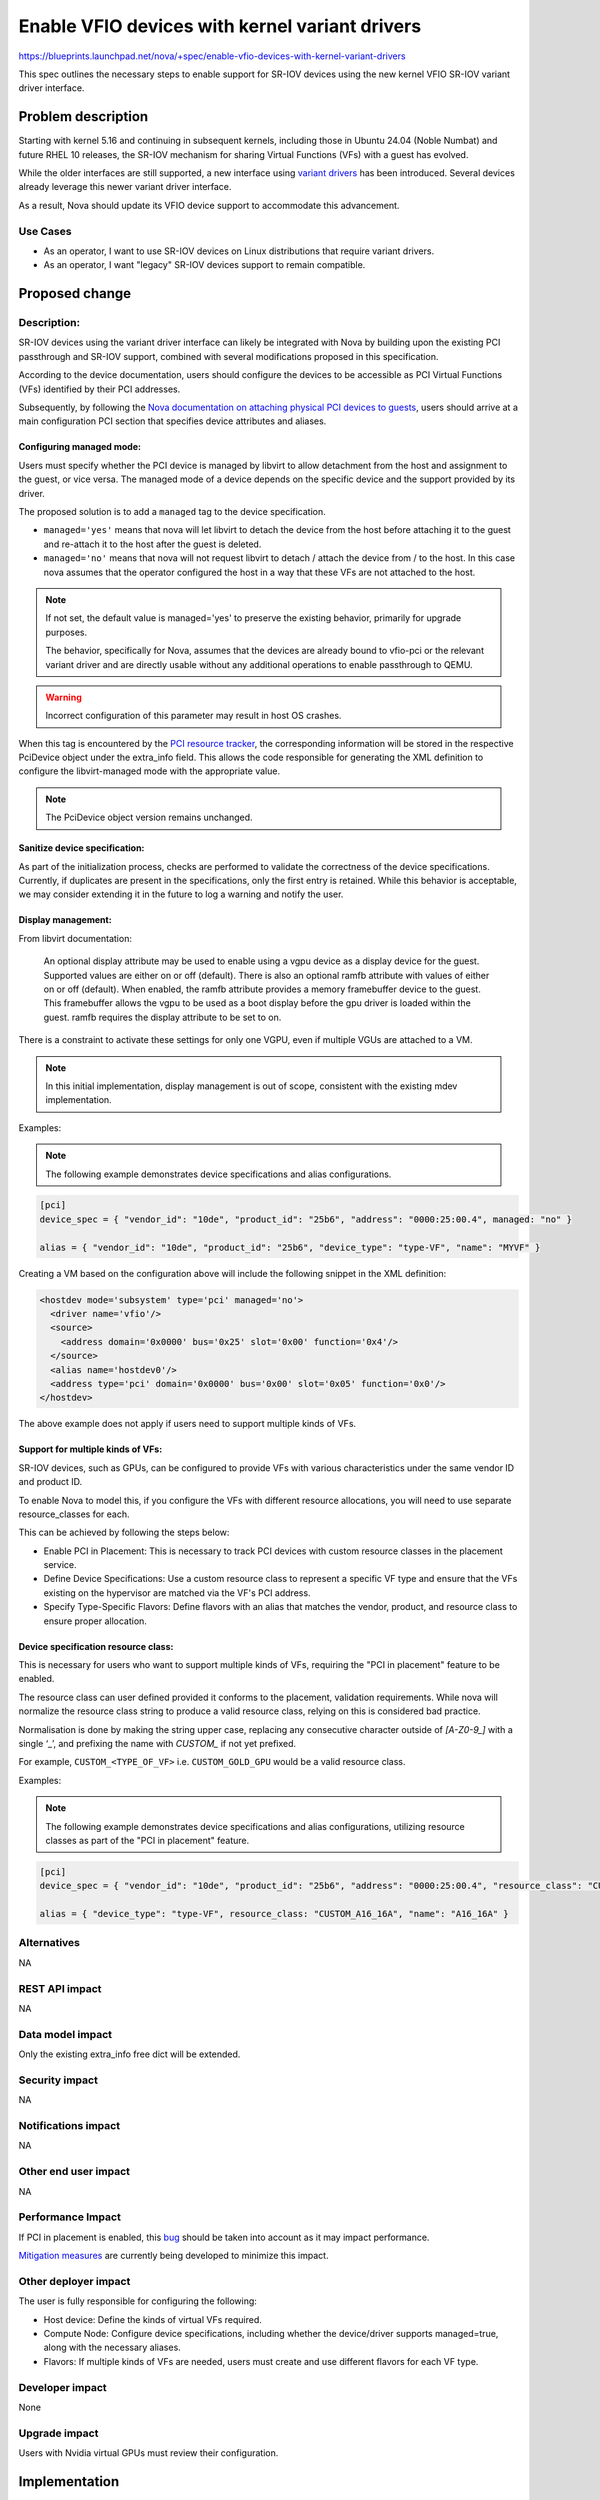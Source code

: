 ..
 This work is licensed under a Creative Commons Attribution 3.0 Unported
 License.

 http://creativecommons.org/licenses/by/3.0/legalcode

=============================================================================
Enable VFIO devices with kernel variant drivers
=============================================================================

https://blueprints.launchpad.net/nova/+spec/enable-vfio-devices-with-kernel-variant-drivers

This spec outlines the necessary steps to enable support for SR-IOV devices
using the new kernel VFIO SR-IOV variant driver interface.

Problem description
===================

Starting with kernel 5.16 and continuing in subsequent kernels, including
those in Ubuntu 24.04 (Noble Numbat) and future RHEL 10 releases, the SR-IOV
mechanism for sharing Virtual Functions (VFs) with a guest has evolved.

While the older interfaces are still supported, a new interface using
`variant drivers`__ has been introduced. Several devices already leverage
this newer variant driver interface.

As a result, Nova should update its VFIO device support to accommodate
this advancement.

.. __: https://docs.kernel.org/driver-api/vfio-pci-device-specific-driver-acceptance.html

Use Cases
---------

- As an operator, I want to use SR-IOV devices on Linux distributions that
  require variant drivers.

- As an operator, I want "legacy" SR-IOV devices support to remain compatible.

Proposed change
===============

Description:
------------

SR-IOV devices using the variant driver interface can likely be integrated
with Nova by building upon the existing PCI passthrough and SR-IOV support,
combined with several modifications proposed in this specification.

According to the device documentation, users should configure the devices
to be accessible as PCI Virtual Functions (VFs) identified by their PCI
addresses.

Subsequently, by following the `Nova documentation on attaching physical PCI
devices to guests`__, users should arrive at a main configuration PCI section
that specifies device attributes and aliases.


Configuring managed mode:
*************************

Users must specify whether the PCI device is managed by libvirt to allow
detachment from the host and assignment to the guest, or vice versa.
The managed mode of a device depends on the specific device and the support
provided by its driver.

The proposed solution is to add a ``managed`` tag to the device
specification.

- ``managed='yes'`` means that nova will let libvirt to detach the device
  from the host before attaching it to the guest and re-attach it to the host
  after the guest is deleted.
- ``managed='no'`` means that nova will not request libvirt to detach / attach
  the device from / to the host. In this case nova assumes that the operator
  configured the host in a way that these VFs are not attached to the host.

.. note::

  If not set, the default value is managed='yes' to preserve the existing
  behavior, primarily for upgrade purposes.

  The behavior, specifically for Nova, assumes that the devices are already
  bound to vfio-pci or the relevant variant driver and are directly usable
  without any additional operations to enable passthrough to QEMU.


.. warning::

  Incorrect configuration of this parameter may result in host OS crashes.

When this tag is encountered by the `PCI resource tracker`__, the
corresponding information will be stored in the respective PciDevice
object under the extra_info field.
This allows the code responsible for generating the XML definition to
configure the libvirt-managed mode with the appropriate value.

.. note::

  The PciDevice object version remains unchanged.


Sanitize device specification:
******************************

As part of the initialization process, checks are performed to validate
the correctness of the device specifications. Currently, if duplicates are
present in the specifications, only the first entry is retained. While this
behavior is acceptable, we may consider extending it in the future to log
a warning and notify the user.

Display management:
*******************

From libvirt documentation:

  An optional display attribute may be used to enable using a vgpu device
  as a display device for the guest. Supported values are either on or off
  (default). There is also an optional ramfb attribute with values of either
  on or off (default). When enabled, the ramfb attribute provides a memory
  framebuffer device to the guest. This framebuffer allows the vgpu to be used
  as a boot display before the gpu driver is loaded within the guest. ramfb
  requires the display attribute to be set to on.

There is a constraint to activate these settings for only one VGPU, even
if multiple VGUs are attached to a VM.

.. note::

  In this initial implementation, display management is out of scope,
  consistent with the existing mdev implementation.

Examples:

.. note::

  The following example demonstrates device specifications and alias
  configurations.

.. code-block:: shell

  [pci]
  device_spec = { "vendor_id": "10de", "product_id": "25b6", "address": "0000:25:00.4", managed: "no" }

  alias = { "vendor_id": "10de", "product_id": "25b6", "device_type": "type-VF", "name": "MYVF" }

Creating a VM based on the configuration above will include the following
snippet in the XML definition:

.. code-block:: shell

  <hostdev mode='subsystem' type='pci' managed='no'>
    <driver name='vfio'/>
    <source>
      <address domain='0x0000' bus='0x25' slot='0x00' function='0x4'/>
    </source>
    <alias name='hostdev0'/>
    <address type='pci' domain='0x0000' bus='0x00' slot='0x05' function='0x0'/>
  </hostdev>


The above example does not apply if users need to support multiple kinds
of VFs.


Support for multiple kinds of VFs:
**********************************

SR-IOV devices, such as GPUs, can be configured to provide VFs with various
characteristics under the same vendor ID and product ID.

To enable Nova to model this, if you configure the VFs with different
resource allocations, you will need to use separate resource_classes for each.

This can be achieved by following the steps below:

- Enable PCI in Placement: This is necessary to track PCI devices with
  custom resource classes in the placement service.
- Define Device Specifications: Use a custom resource class to represent
  a specific VF type and ensure that the VFs existing on the hypervisor are
  matched via the VF's PCI address.
- Specify Type-Specific Flavors: Define flavors with an alias that matches
  the vendor, product, and resource class to ensure proper allocation.


Device specification resource class:
************************************

This is necessary for users who want to support multiple kinds of VFs,
requiring the "PCI in placement" feature to be enabled.

The resource class can user defined provided it conforms to the placement,
validation requirements.
While nova will normalize the resource class string to produce a valid
resource class, relying on this is considered bad practice.

Normalisation is done by making the string upper case, replacing any
consecutive character outside of `[A-Z0-9_]`  with a single ‘_’, and
prefixing the name with `CUSTOM_` if not yet prefixed.

For example, ``CUSTOM_<TYPE_OF_VF>`` i.e. ``CUSTOM_GOLD_GPU`` would be a
valid resource class.


Examples:

.. note::

  The following example demonstrates device specifications and alias
  configurations, utilizing resource classes as part of the "PCI in
  placement" feature.

.. code-block:: shell

  [pci]
  device_spec = { "vendor_id": "10de", "product_id": "25b6", "address": "0000:25:00.4", "resource_class": "CUSTOM_A16_16A", "managed": "no" }

  alias = { "device_type": "type-VF", resource_class: "CUSTOM_A16_16A", "name": "A16_16A" }


.. __: https://docs.openstack.org/nova/latest/admin/pci-passthrough.html
.. __: https://github.com/openstack/nova/blob/f98f414f971b6c897bf48781a579730419b5a93d/nova/compute/pci_placement_translator.py#L597-L600


Alternatives
------------

NA


REST API impact
---------------

NA

Data model impact
-----------------

Only the existing extra_info free dict will be extended.

Security impact
---------------

NA

Notifications impact
--------------------

NA


Other end user impact
---------------------

NA

Performance Impact
------------------

If PCI in placement is enabled, this `bug`__ should be taken into account
as it may impact performance.

`Mitigation measures`__ are currently being developed to minimize this impact.

.. __: https://bugs.launchpad.net/placement/+bug/2070257
.. __: https://review.opendev.org/q/topic:%22bug/2070257%22


Other deployer impact
---------------------

The user is fully responsible for configuring the following:

- Host device: Define the kinds of virtual VFs required.
- Compute Node: Configure device specifications, including whether the
  device/driver supports managed=true, along with the necessary aliases.
- Flavors:  If multiple kinds of VFs are needed, users must create and use
  different flavors for each VF type.

Developer impact
----------------

None

Upgrade impact
--------------

Users with Nvidia virtual GPUs must review their configuration.

Implementation
==============

Assignee(s)
-----------

Primary assignee:
  Uggla (René Ribaud)

Main contributors:
  Bauzas (Sylvain Bauza)

Feature Liaison
---------------

Feature liaison:
  N/A

Work Items
----------

- Parse managed parameter from PCI device specification.
- Sanitize device specification.
- Change XML generation to deal with managed parameter.
- Documentation updates.
- Unit tests + functional tests.

Dependencies
============

- Performance impact bug.
- PCI in placement features for multiple kinds of VFs.


Testing
=======

- Unit tests and functional tests.
- Tempest and/or whitebox tests cannot be executed in CI due to hardware
  limitations. They can, however, be developed in parallel with this
  implementation and deferred for later inclusion in CI.

Documentation Impact
====================

Extensive admin and user documentation will be provided.

References
==========

History
=======

.. list-table:: Revisions
   :header-rows: 1

   * - Release Name
     - Description
   * - Epoxy
     - Introduced
